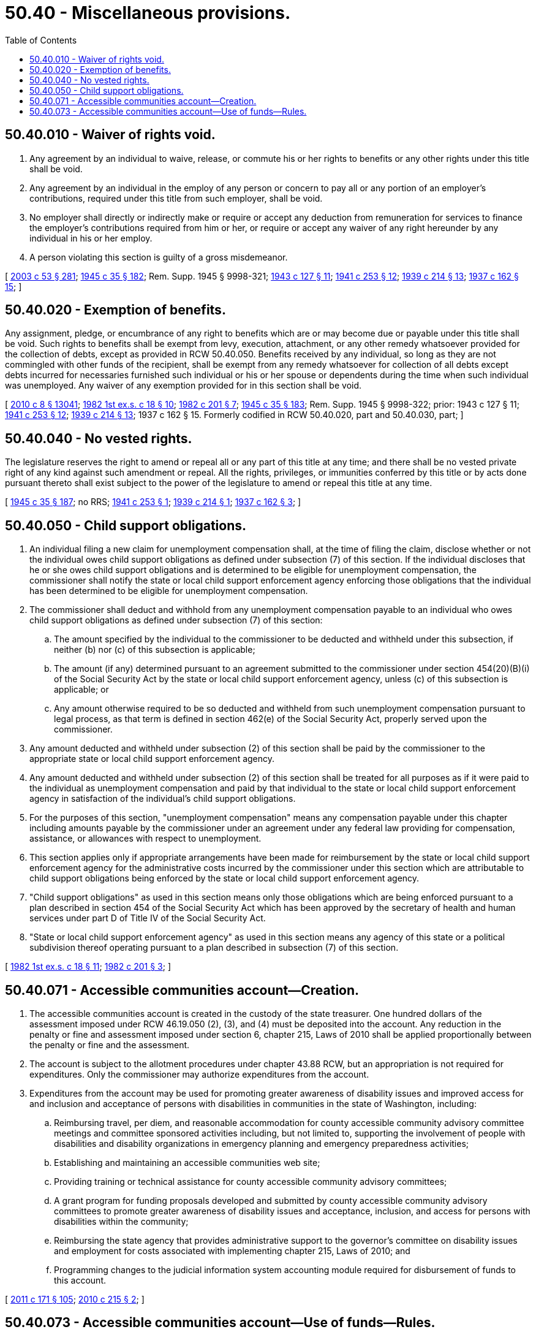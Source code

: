 = 50.40 - Miscellaneous provisions.
:toc:

== 50.40.010 - Waiver of rights void.
. Any agreement by an individual to waive, release, or commute his or her rights to benefits or any other rights under this title shall be void.

. Any agreement by an individual in the employ of any person or concern to pay all or any portion of an employer's contributions, required under this title from such employer, shall be void.

. No employer shall directly or indirectly make or require or accept any deduction from remuneration for services to finance the employer's contributions required from him or her, or require or accept any waiver of any right hereunder by any individual in his or her employ.

. A person violating this section is guilty of a gross misdemeanor.

[ http://lawfilesext.leg.wa.gov/biennium/2003-04/Pdf/Bills/Session%20Laws/Senate/5758.SL.pdf?cite=2003%20c%2053%20§%20281[2003 c 53 § 281]; http://leg.wa.gov/CodeReviser/documents/sessionlaw/1945c35.pdf?cite=1945%20c%2035%20§%20182[1945 c 35 § 182]; Rem. Supp. 1945 § 9998-321; http://leg.wa.gov/CodeReviser/documents/sessionlaw/1943c127.pdf?cite=1943%20c%20127%20§%2011[1943 c 127 § 11]; http://leg.wa.gov/CodeReviser/documents/sessionlaw/1941c253.pdf?cite=1941%20c%20253%20§%2012[1941 c 253 § 12]; http://leg.wa.gov/CodeReviser/documents/sessionlaw/1939c214.pdf?cite=1939%20c%20214%20§%2013[1939 c 214 § 13]; http://leg.wa.gov/CodeReviser/documents/sessionlaw/1937c162.pdf?cite=1937%20c%20162%20§%2015[1937 c 162 § 15]; ]

== 50.40.020 - Exemption of benefits.
Any assignment, pledge, or encumbrance of any right to benefits which are or may become due or payable under this title shall be void. Such rights to benefits shall be exempt from levy, execution, attachment, or any other remedy whatsoever provided for the collection of debts, except as provided in RCW 50.40.050. Benefits received by any individual, so long as they are not commingled with other funds of the recipient, shall be exempt from any remedy whatsoever for collection of all debts except debts incurred for necessaries furnished such individual or his or her spouse or dependents during the time when such individual was unemployed. Any waiver of any exemption provided for in this section shall be void.

[ http://lawfilesext.leg.wa.gov/biennium/2009-10/Pdf/Bills/Session%20Laws/Senate/6239-S.SL.pdf?cite=2010%20c%208%20§%2013041[2010 c 8 § 13041]; http://leg.wa.gov/CodeReviser/documents/sessionlaw/1982ex1c18.pdf?cite=1982%201st%20ex.s.%20c%2018%20§%2010[1982 1st ex.s. c 18 § 10]; http://leg.wa.gov/CodeReviser/documents/sessionlaw/1982c201.pdf?cite=1982%20c%20201%20§%207[1982 c 201 § 7]; http://leg.wa.gov/CodeReviser/documents/sessionlaw/1945c35.pdf?cite=1945%20c%2035%20§%20183[1945 c 35 § 183]; Rem. Supp. 1945 § 9998-322; prior:  1943 c 127 § 11; http://leg.wa.gov/CodeReviser/documents/sessionlaw/1941c253.pdf?cite=1941%20c%20253%20§%2012[1941 c 253 § 12]; http://leg.wa.gov/CodeReviser/documents/sessionlaw/1939c214.pdf?cite=1939%20c%20214%20§%2013[1939 c 214 § 13]; 1937 c 162 § 15. Formerly codified in RCW  50.40.020, part and  50.40.030, part; ]

== 50.40.040 - No vested rights.
The legislature reserves the right to amend or repeal all or any part of this title at any time; and there shall be no vested private right of any kind against such amendment or repeal. All the rights, privileges, or immunities conferred by this title or by acts done pursuant thereto shall exist subject to the power of the legislature to amend or repeal this title at any time.

[ http://leg.wa.gov/CodeReviser/documents/sessionlaw/1945c35.pdf?cite=1945%20c%2035%20§%20187[1945 c 35 § 187]; no RRS; http://leg.wa.gov/CodeReviser/documents/sessionlaw/1941c253.pdf?cite=1941%20c%20253%20§%201[1941 c 253 § 1]; http://leg.wa.gov/CodeReviser/documents/sessionlaw/1939c214.pdf?cite=1939%20c%20214%20§%201[1939 c 214 § 1]; http://leg.wa.gov/CodeReviser/documents/sessionlaw/1937c162.pdf?cite=1937%20c%20162%20§%203[1937 c 162 § 3]; ]

== 50.40.050 - Child support obligations.
. An individual filing a new claim for unemployment compensation shall, at the time of filing the claim, disclose whether or not the individual owes child support obligations as defined under subsection (7) of this section. If the individual discloses that he or she owes child support obligations and is determined to be eligible for unemployment compensation, the commissioner shall notify the state or local child support enforcement agency enforcing those obligations that the individual has been determined to be eligible for unemployment compensation.

. The commissioner shall deduct and withhold from any unemployment compensation payable to an individual who owes child support obligations as defined under subsection (7) of this section:

.. The amount specified by the individual to the commissioner to be deducted and withheld under this subsection, if neither (b) nor (c) of this subsection is applicable;

.. The amount (if any) determined pursuant to an agreement submitted to the commissioner under section 454(20)(B)(i) of the Social Security Act by the state or local child support enforcement agency, unless (c) of this subsection is applicable; or

.. Any amount otherwise required to be so deducted and withheld from such unemployment compensation pursuant to legal process, as that term is defined in section 462(e) of the Social Security Act, properly served upon the commissioner.

. Any amount deducted and withheld under subsection (2) of this section shall be paid by the commissioner to the appropriate state or local child support enforcement agency.

. Any amount deducted and withheld under subsection (2) of this section shall be treated for all purposes as if it were paid to the individual as unemployment compensation and paid by that individual to the state or local child support enforcement agency in satisfaction of the individual's child support obligations.

. For the purposes of this section, "unemployment compensation" means any compensation payable under this chapter including amounts payable by the commissioner under an agreement under any federal law providing for compensation, assistance, or allowances with respect to unemployment.

. This section applies only if appropriate arrangements have been made for reimbursement by the state or local child support enforcement agency for the administrative costs incurred by the commissioner under this section which are attributable to child support obligations being enforced by the state or local child support enforcement agency.

. "Child support obligations" as used in this section means only those obligations which are being enforced pursuant to a plan described in section 454 of the Social Security Act which has been approved by the secretary of health and human services under part D of Title IV of the Social Security Act.

. "State or local child support enforcement agency" as used in this section means any agency of this state or a political subdivision thereof operating pursuant to a plan described in subsection (7) of this section.

[ http://leg.wa.gov/CodeReviser/documents/sessionlaw/1982ex1c18.pdf?cite=1982%201st%20ex.s.%20c%2018%20§%2011[1982 1st ex.s. c 18 § 11]; http://leg.wa.gov/CodeReviser/documents/sessionlaw/1982c201.pdf?cite=1982%20c%20201%20§%203[1982 c 201 § 3]; ]

== 50.40.071 - Accessible communities account—Creation.
. The accessible communities account is created in the custody of the state treasurer. One hundred dollars of the assessment imposed under RCW 46.19.050 (2), (3), and (4) must be deposited into the account. Any reduction in the penalty or fine and assessment imposed under section 6, chapter 215, Laws of 2010 shall be applied proportionally between the penalty or fine and the assessment.

. The account is subject to the allotment procedures under chapter 43.88 RCW, but an appropriation is not required for expenditures. Only the commissioner may authorize expenditures from the account.

. Expenditures from the account may be used for promoting greater awareness of disability issues and improved access for and inclusion and acceptance of persons with disabilities in communities in the state of Washington, including:

.. Reimbursing travel, per diem, and reasonable accommodation for county accessible community advisory committee meetings and committee sponsored activities including, but not limited to, supporting the involvement of people with disabilities and disability organizations in emergency planning and emergency preparedness activities;

.. Establishing and maintaining an accessible communities web site;

.. Providing training or technical assistance for county accessible community advisory committees;

.. A grant program for funding proposals developed and submitted by county accessible community advisory committees to promote greater awareness of disability issues and acceptance, inclusion, and access for persons with disabilities within the community;

.. Reimbursing the state agency that provides administrative support to the governor's committee on disability issues and employment for costs associated with implementing chapter 215, Laws of 2010; and

.. Programming changes to the judicial information system accounting module required for disbursement of funds to this account.

[ http://lawfilesext.leg.wa.gov/biennium/2011-12/Pdf/Bills/Session%20Laws/Senate/5061.SL.pdf?cite=2011%20c%20171%20§%20105[2011 c 171 § 105]; http://lawfilesext.leg.wa.gov/biennium/2009-10/Pdf/Bills/Session%20Laws/Senate/5902-S.SL.pdf?cite=2010%20c%20215%20§%202[2010 c 215 § 2]; ]

== 50.40.073 - Accessible communities account—Use of funds—Rules.
. To the extent allowed by funds available from the accessible communities account created in RCW 50.40.071, the governor's committee on disability issues and employment shall:

.. Determine eligibility of accessible community advisory committees for reimbursement or for grant funding according to RCW 36.01.310; and

.. Solicit proposals from active accessible community advisory committees for projects to improve disability awareness and access for persons with disabilities, and shall select projects for funding from moneys available in the accessible communities account.

. The commissioner shall adopt rules to administer this section.

. To the extent allowed by funds available from the accessible communities account created in RCW 50.40.071, the governor's committee on disability issues and employment shall establish an accessible communities web site to provide the following information: Guidance, technical assistance, reference materials, and resource identification for local governments, accessible community advisory committees, and public accommodations; examples of best practices for local initiatives and activities to promote greater awareness of disability issues and access for persons with disabilities within the community; and a searchable listing of local public accommodations that have taken steps to be more disability friendly, including information on the specific access features provided.

[ http://lawfilesext.leg.wa.gov/biennium/2009-10/Pdf/Bills/Session%20Laws/Senate/5902-S.SL.pdf?cite=2010%20c%20215%20§%203[2010 c 215 § 3]; ]

